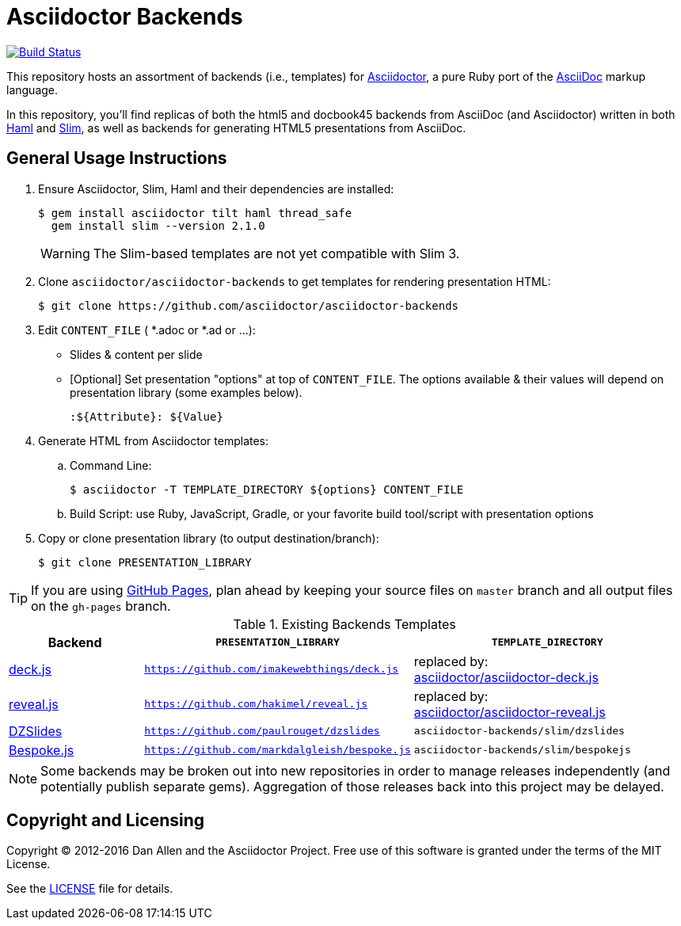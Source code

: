 = Asciidoctor Backends
ifdef::env-github[:outfilesuffix: .adoc]

image:https://travis-ci.org/asciidoctor/asciidoctor-backends.svg?branch=master[Build Status,link=https://travis-ci.org/asciidoctor/asciidoctor-backends]

This repository hosts an assortment of backends (i.e., templates) for https://github.com/asciidoctor/asciidoctor[Asciidoctor], a pure Ruby port of the http://asciidoc.org[AsciiDoc] markup language.

In this repository, you'll find replicas of both the html5 and docbook45 backends from AsciiDoc (and Asciidoctor) written in both http://haml.info[Haml] and http://slim-lang.com[Slim], as well as backends for generating HTML5 presentations from AsciiDoc.

== General Usage Instructions

. Ensure Asciidoctor, Slim, Haml and their dependencies are installed:

 $ gem install asciidoctor tilt haml thread_safe
   gem install slim --version 2.1.0
+
WARNING: The Slim-based templates are not yet compatible with Slim 3.

. Clone `asciidoctor/asciidoctor-backends` to get templates for rendering presentation HTML:

 $ git clone https://github.com/asciidoctor/asciidoctor-backends

. Edit `CONTENT_FILE` ( *.adoc or *.ad or ...):

  ** Slides & content per slide
  ** [Optional] Set presentation "options" at top of `CONTENT_FILE`.  The options available & their values will depend on presentation library (some examples below).

  :${Attribute}: ${Value}

. Generate HTML from Asciidoctor templates:

  .. Command Line:

 $ asciidoctor -T TEMPLATE_DIRECTORY ${options} CONTENT_FILE

  .. Build Script: use Ruby, JavaScript, Gradle, or your favorite build tool/script with presentation options

. Copy or clone presentation library (to output destination/branch):

 $ git clone PRESENTATION_LIBRARY

TIP: If you are using https://pages.github.com/[GitHub Pages], plan ahead by keeping your source files on `master` branch and all output files on the `gh-pages` branch.

.Existing Backends Templates
[cols="1a,2m,2"]
|===
|Backend |`PRESENTATION_LIBRARY` |`TEMPLATE_DIRECTORY`

|http://imakewebthings.com/deck.js/[deck.js]
|https://github.com/imakewebthings/deck.js
|replaced by: +
https://github.com/asciidoctor/asciidoctor-deck.js[asciidoctor/asciidoctor-deck.js]

|http://lab.hakim.se/reveal-js/#/[reveal.js]
|https://github.com/hakimel/reveal.js
|replaced by: +
https://github.com/asciidoctor/asciidoctor-reveal.js[asciidoctor/asciidoctor-reveal.js]

|http://paulrouget.com/dzslides/[DZSlides]
|https://github.com/paulrouget/dzslides
|`asciidoctor-backends/slim/dzslides`

|http://markdalgleish.com/projects/bespoke.js/[Bespoke.js]
|https://github.com/markdalgleish/bespoke.js
|`asciidoctor-backends/slim/bespokejs`
|===

NOTE: Some backends may be broken out into new repositories in order to manage releases independently (and potentially publish separate gems).
Aggregation of those releases back into this project may be delayed.

== Copyright and Licensing

Copyright (C) 2012-2016 Dan Allen and the Asciidoctor Project.
Free use of this software is granted under the terms of the MIT License.

See the <<LICENSE#,LICENSE>> file for details.
